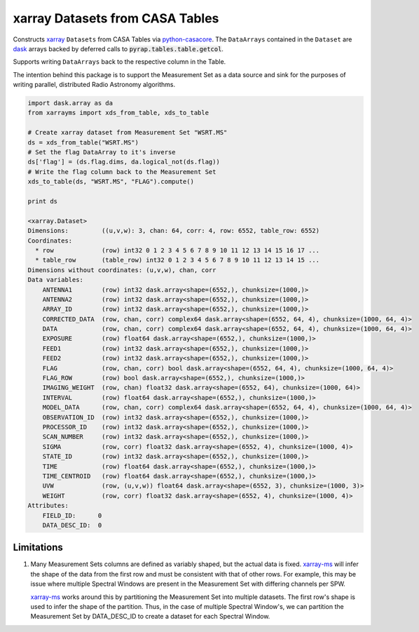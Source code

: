 ================================
xarray Datasets from CASA Tables
================================

Constructs xarray_ ``Datasets`` from CASA Tables via python-casacore_.
The ``DataArrays`` contained in the ``Dataset`` are dask_ arrays backed by
deferred calls to :code:`pyrap.tables.table.getcol`.

Supports writing ``DataArrays`` back to the respective column in the Table.

The intention behind this package is to support the Measurement Set as
a data source and sink for the purposes of writing parallel, distributed
Radio Astronomy algorithms.

.. code-block:: python

    import dask.array as da
    from xarrayms import xds_from_table, xds_to_table

    # Create xarray dataset from Measurement Set "WSRT.MS"
    ds = xds_from_table("WSRT.MS")
    # Set the flag DataArray to it's inverse
    ds['flag'] = (ds.flag.dims, da.logical_not(ds.flag))
    # Write the flag column back to the Measurement Set
    xds_to_table(ds, "WSRT.MS", "FLAG").compute()

    print ds

    <xarray.Dataset>
    Dimensions:         ((u,v,w): 3, chan: 64, corr: 4, row: 6552, table_row: 6552)
    Coordinates:
      * row             (row) int32 0 1 2 3 4 5 6 7 8 9 10 11 12 13 14 15 16 17 ...
      * table_row       (table_row) int32 0 1 2 3 4 5 6 7 8 9 10 11 12 13 14 15 ...
    Dimensions without coordinates: (u,v,w), chan, corr
    Data variables:
        ANTENNA1        (row) int32 dask.array<shape=(6552,), chunksize=(1000,)>
        ANTENNA2        (row) int32 dask.array<shape=(6552,), chunksize=(1000,)>
        ARRAY_ID        (row) int32 dask.array<shape=(6552,), chunksize=(1000,)>
        CORRECTED_DATA  (row, chan, corr) complex64 dask.array<shape=(6552, 64, 4), chunksize=(1000, 64, 4)>
        DATA            (row, chan, corr) complex64 dask.array<shape=(6552, 64, 4), chunksize=(1000, 64, 4)>
        EXPOSURE        (row) float64 dask.array<shape=(6552,), chunksize=(1000,)>
        FEED1           (row) int32 dask.array<shape=(6552,), chunksize=(1000,)>
        FEED2           (row) int32 dask.array<shape=(6552,), chunksize=(1000,)>
        FLAG            (row, chan, corr) bool dask.array<shape=(6552, 64, 4), chunksize=(1000, 64, 4)>
        FLAG_ROW        (row) bool dask.array<shape=(6552,), chunksize=(1000,)>
        IMAGING_WEIGHT  (row, chan) float32 dask.array<shape=(6552, 64), chunksize=(1000, 64)>
        INTERVAL        (row) float64 dask.array<shape=(6552,), chunksize=(1000,)>
        MODEL_DATA      (row, chan, corr) complex64 dask.array<shape=(6552, 64, 4), chunksize=(1000, 64, 4)>
        OBSERVATION_ID  (row) int32 dask.array<shape=(6552,), chunksize=(1000,)>
        PROCESSOR_ID    (row) int32 dask.array<shape=(6552,), chunksize=(1000,)>
        SCAN_NUMBER     (row) int32 dask.array<shape=(6552,), chunksize=(1000,)>
        SIGMA           (row, corr) float32 dask.array<shape=(6552, 4), chunksize=(1000, 4)>
        STATE_ID        (row) int32 dask.array<shape=(6552,), chunksize=(1000,)>
        TIME            (row) float64 dask.array<shape=(6552,), chunksize=(1000,)>
        TIME_CENTROID   (row) float64 dask.array<shape=(6552,), chunksize=(1000,)>
        UVW             (row, (u,v,w)) float64 dask.array<shape=(6552, 3), chunksize=(1000, 3)>
        WEIGHT          (row, corr) float32 dask.array<shape=(6552, 4), chunksize=(1000, 4)>
    Attributes:
        FIELD_ID:      0
        DATA_DESC_ID:  0

-----------
Limitations
-----------

1. Many Measurement Sets columns are defined as variably shaped,
   but the actual data is fixed.
   xarray-ms_ will infer the shape of the
   data from the first row and must be consistent
   with that of other rows.
   For example, this may be issue where multiple Spectral Windows
   are present in the Measurement Set with differing channels
   per SPW.

   xarray-ms_ works around this by partitioning the
   Measurement Set into multiple datasets.
   The first row's shape is used to infer the shape of the partition.
   Thus, in the case of multiple Spectral Window's, we can partition
   the Measurement Set by DATA_DESC_ID to create a dataset for
   each Spectral Window.

.. _dask: https://dask.pydata.org
.. _xarray-ms: https://github.com/ska-sa/xarray-ms
.. _xarray: https://xarray.pydata.org
.. _python-casacore: https://github.com/casacore/python-casacore
